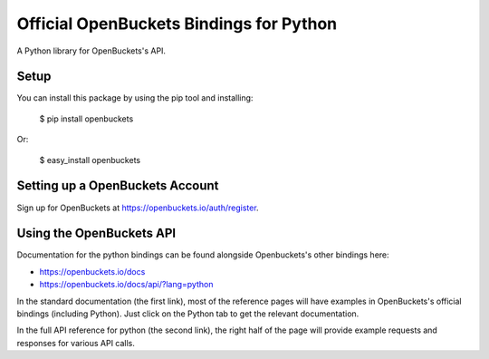Official OpenBuckets Bindings for Python
========================================

A Python library for OpenBuckets's API.


Setup
-----

You can install this package by using the pip tool and installing:

    $ pip install openbuckets

Or:

    $ easy_install openbuckets


Setting up a OpenBuckets Account
--------------------------------

Sign up for OpenBuckets at https://openbuckets.io/auth/register.

Using the OpenBuckets API
-------------------------

Documentation for the python bindings can be found alongside Openbuckets's other bindings here:

- https://openbuckets.io/docs
- https://openbuckets.io/docs/api/?lang=python

In the standard documentation (the first link), most of the reference pages will have examples in OpenBuckets's official bindings (including Python). Just click on the Python tab to get the relevant documentation.

In the full API reference for python (the second link), the right half of the page will provide example requests and responses for various API calls.